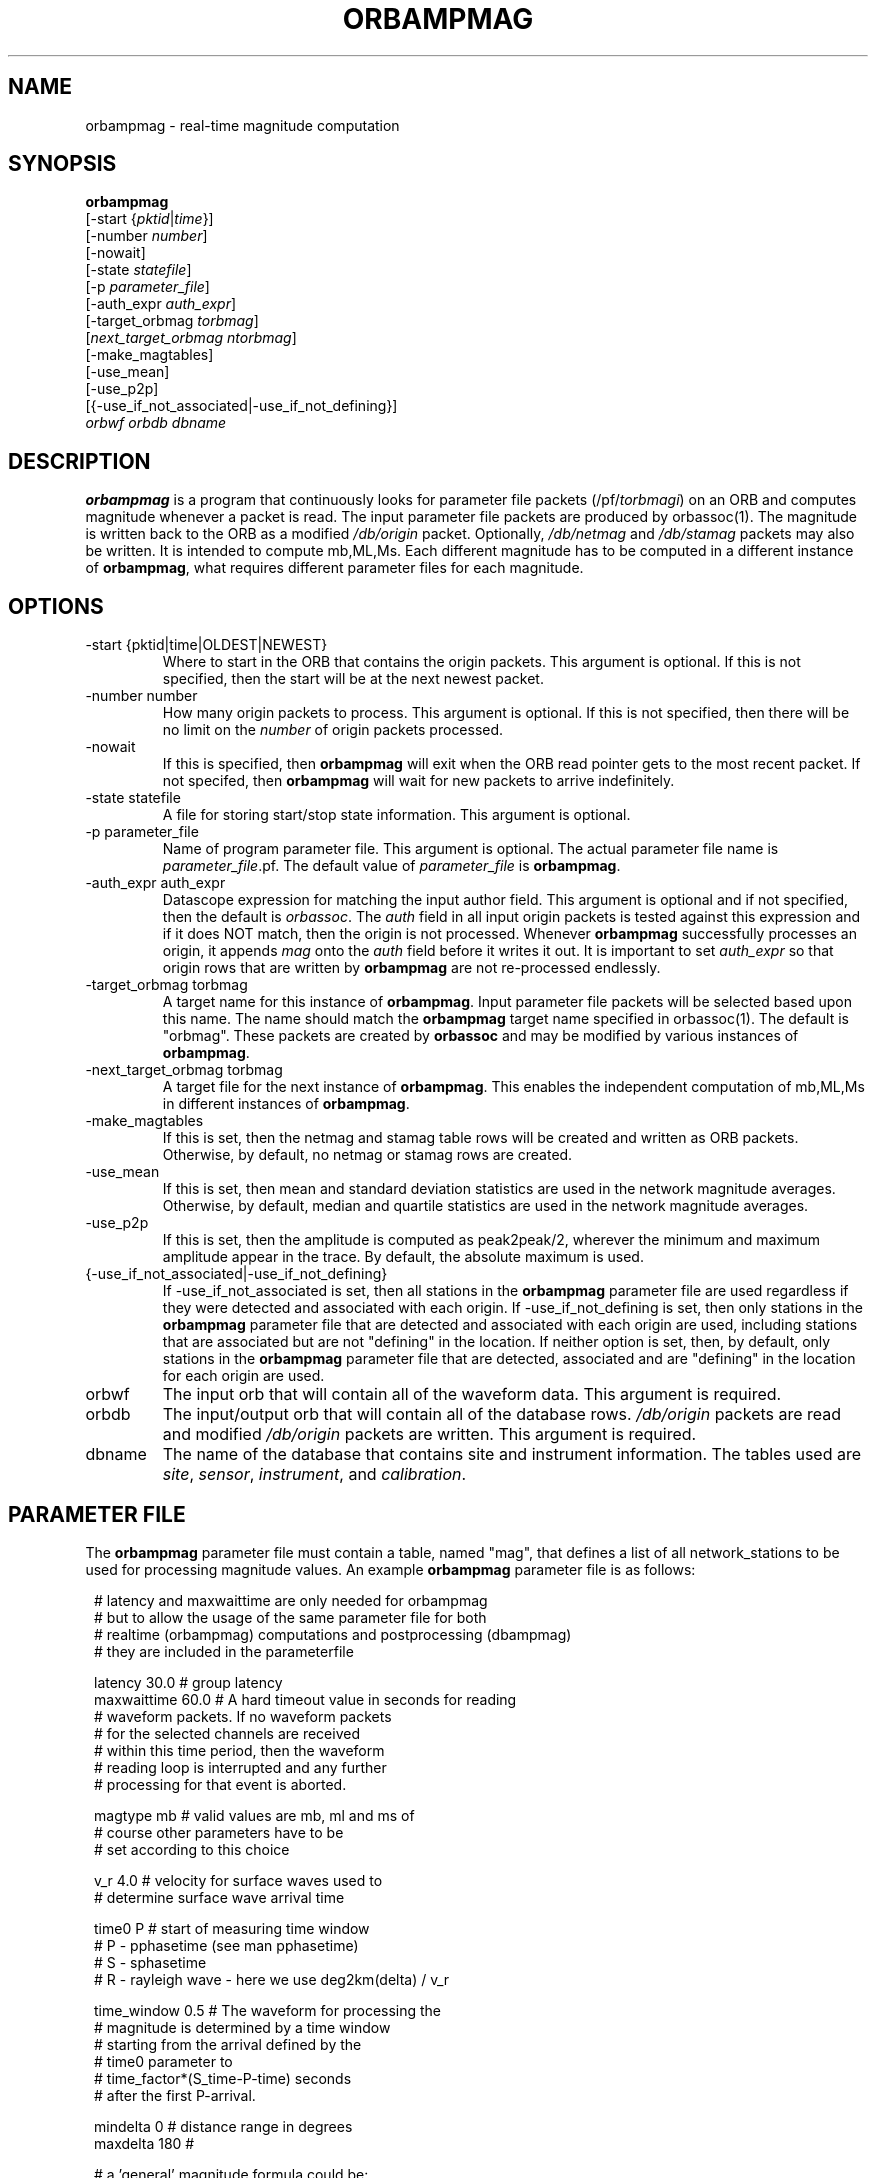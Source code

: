 .\" @(#)orbmag.1        1.1 05/15/98
.TH ORBAMPMAG 1 "$Date$"
.SH NAME
orbampmag \- real-time magnitude computation
.SH SYNOPSIS
.nf
\fBorbampmag \fP
         [-start {\fIpktid\fP|\fItime\fP}]        
         [-number \fInumber\fP]
         [-nowait] 
         [-state \fIstatefile\fP]        
         [-p \fIparameter_file\fP] 
         [-auth_expr \fIauth_expr\fP]
         [-target_orbmag \fItorbmag\fP] 
         [\fInext_target_orbmag\fP \fIntorbmag\fP]            
         [-make_magtables] 
         [-use_mean]
         [-use_p2p]        
         [{-use_if_not_associated|-use_if_not_defining}]
            \fIorbwf\fP \fIorbdb\fP \fIdbname\fP
.fi
.SH DESCRIPTION
\fBorbampmag\fP is a program that continuously looks for parameter file
packets (/pf/\fItorbmagi\fP) on an ORB and computes magnitude whenever a packet
is read. The input parameter file packets are produced by orbassoc(1).
The magnitude is written back to the ORB as a modified
\fI/db/origin\fP packet. Optionally, \fI/db/netmag\fP and
\fI/db/stamag\fP packets may also be written.
It is intended to compute mb,ML,Ms.
Each different magnitude has to be computed in a different instance of \fBorbampmag\fP,
what requires different parameter files for each magnitude.
.SH OPTIONS
.IP "-start {pktid|time|OLDEST|NEWEST}"
Where to start in the ORB that contains the origin packets.
This argument is optional.
If this is not specified, then the start will be at the
next newest packet.
.IP "-number number"
How many origin packets to process. This argument is optional.
If this is not specified, then there will be no limit on
the \fInumber\fP of origin packets processed.
.IP "-nowait"
If this is specified, then \fBorbampmag\fP will exit when
the ORB read pointer gets to the most recent packet. If
not specifed, then \fBorbampmag\fP will wait for new packets
to arrive indefinitely.
.IP "-state statefile"
A file for storing start/stop state information.
This argument is optional.
.IP "-p parameter_file"
Name of program parameter file. This argument is optional.
The actual parameter file name is \fIparameter_file\fP.pf.
The default value of \fIparameter_file\fP is \fBorbampmag\fP.
.IP "-auth_expr auth_expr"
Datascope expression for matching the input author field.
This argument is optional and if not specified, then
the default is \fIorbassoc\fP.
The \fIauth\fP field in all input origin packets is
tested against this expression and if it does NOT match,
then the origin is not processed. Whenever \fBorbampmag\fP
successfully processes an origin, it appends \fImag\fP
onto the \fIauth\fP field before it writes it out.
It is important to set \fIauth_expr\fP so that origin rows
that are written by \fBorbampmag\fP are not re-processed
endlessly.
.IP "-target_orbmag torbmag"
A target name for this instance of \fBorbampmag\fP. Input parameter
file packets will be selected based upon this name.
The name should match the \fBorbampmag\fP target name specified
in orbassoc(1). The default is "orbmag".
These packets are created by \fBorbassoc\fP and may be modified by various
instances of \fBorbampmag\fP.
.IP "-next_target_orbmag torbmag"
A target file for the next instance of \fBorbampmag\fP. This enables
the independent computation of mb,ML,Ms in different instances of
\fBorbampmag\fP.
.IP "-make_magtables"
If this is set, then the netmag and stamag table rows
will be created and written as ORB packets. Otherwise,
by default, no netmag or stamag rows are created.
.IP "-use_mean"
If this is set, then mean and standard deviation statistics are
used in the network magnitude averages. Otherwise, by
default, median and quartile statistics are used in the
network magnitude averages.
.IP "-use_p2p"
If this is set, then the amplitude is computed as peak2peak/2,
wherever the minimum and maximum amplitude appear in the trace.
By default, the absolute maximum is used.
.IP "{-use_if_not_associated|-use_if_not_defining}"
If -use_if_not_associated is set, then all stations in the
\fBorbampmag\fP parameter file are used regardless if they were
detected and associated with each origin.
If -use_if_not_defining is set, then only stations in the
\fBorbampmag\fP parameter file that are detected and associated with
each origin are used, including stations that are associated
but are not "defining" in the location.
If neither option is set, then, by default, only stations
in the \fBorbampmag\fP parameter file that are detected, associated
and are "defining" in the location for each origin are used.
.IP "orbwf"
The input orb that will contain all of the waveform data.
This argument is required.
.IP "orbdb"
The input/output orb that will contain all of the database rows.
\fI/db/origin\fP packets are read and modified \fI/db/origin\fP
packets are written.
This argument is required.
.IP "dbname"
The name of the database that contains site and instrument
information. The tables used are \fIsite\fP, \fIsensor\fP,
\fIinstrument\fP, and \fIcalibration\fP.
.SH PARAMETER FILE
The \fBorbampmag\fP parameter file must contain a table, named "mag",
that defines a list of all network_stations to be used
for processing magnitude values. An example \fBorbampmag\fP
parameter file is as follows:
.ft CW
.in 2c
.nf

.ne 12
# latency and maxwaittime are only needed for orbampmag
# but to allow the usage of the same parameter file for both
# realtime (orbampmag) computations and postprocessing (dbampmag)
# they are included in the parameterfile

latency     30.0 # group latency
maxwaittime 60.0 # A hard timeout value in seconds for reading
                # waveform packets.  If no waveform packets
                # for the selected channels are received
                # within this time period, then the waveform
                # reading loop is interrupted and any further
                # processing for that event is aborted.

.ne 7

magtype     mb  # valid values are mb, ml and ms of
                # course other parameters have to be
                # set according to this choice

v_r         4.0 # velocity for surface waves used to
                # determine surface wave arrival time

.ne 11
time0       P   # start of measuring time window
                # P - pphasetime (see man pphasetime)
                # S - sphasetime
                # R - rayleigh wave - here we use deg2km(delta) / v_r

time_window 0.5 # The waveform for processing the
                # magnitude is determined by a time window
                # starting from the arrival defined by the
                # time0 parameter to
                # time_factor*(S_time-P-time) seconds
                # after the first P-arrival.

.ne 17
mindelta    0   # distance range in degrees
maxdelta    180 #

# a 'general' magnitude formula could be:
#
#       c0+log10(amp)+c1*log10(delta)+c2*log10(delta*c3+c4)+c5
#
#       delta is the distance in degrees
#       where c2,c3,c4,c5 are station-dependent
#       thus c0 and c1 are to be changed here,
#       while c2,c3,c4,c5 are to be changed station-wise
#
# beware:  c0 has to be converted if you have a formula where delta is
# in km in this case subtract log10(deg2km(1))*c1 from the 'original'
# coefficient
#
c0     -0.104
c1      1.66

.ne 15
filter BW 0.6 3 3 3

mag &Tbl{    # station parameters for computing magnitudes
#           calib              apply
#      chan  from deconvolve    wa      snr
#sta   expr   \fIdb\fP  instrument  filter threshold latency c2  c3  c4  c5
ARSA   HHZ   yes     no        no       2.0      0.0  0.0 1.0 1.0 0.0
DAVA   HHZ   yes     no        no       2.0      0.0  0.0 1.0 1.0 0.0
OBKA   HHZ   yes     no        no       2.0      0.0  0.0 1.0 1.0 0.0
JAVC   HHZ   yes     no        no       2.0      0.0  0.0 1.0 1.0 0.0
KRUC   HHZ   yes     no        no       2.0      0.0  0.0 1.0 1.0 0.0
MORC   HHZ   yes     no        no       2.0      0.0  0.0 1.0 1.0 0.0
KBA    HHZ   yes     no        no       2.0      0.0  0.0 1.0 1.0 0.0
MOA    HHZ   yes     no        no       2.0      0.0  0.0 1.0 1.0 0.0
}

.fi
.in
.ft R
.LP
The parameters are defined below.
.IP "c0, c1, c2, c3, c4, c5" 
define whatever you might find appropriate to compute your magnitudes.
.IP filter
Defines the filter applied to your data
.IP sta
The sta parameter identifies the station.
.IP chan_expr
This is a regular UNIX expression that is matched against the
actual data chan codes. If a match occurs, then the data channel is used.
.IP calib_from_db
If set to yes (or true or 1) then the \fIcalib\fP value for
converting counts to ground velocity (or displacement) is obtained
from the database calibration table. Otherwise, \fIcalib\fP is obtained directly
from the wfdisc row entries.
.IP decon_instr
If set to yes (or true or 1) then the instrument response
is deconvolved. Otherwise, the instrument response
is not deconvolved.
.IP apply_wa_filter
If set to yes (or true or 1) then the Wood-Anderson filter
is applied. Otherwise, the Wood-Anderson filter
is not applied.
.IP snr_thresh
This is a signal to noise threshold value. The noise for each
waveform preceding the initial P arrival is computed as a
root mean square. If the observed peak value (the signal)
of the event divided by the noise value is less than snr_thresh,
then the magnitude is not computed for the particular channel.
.LP
Applying instrument deconvolution can cause instabilites. For
broadband instruments, it is usually not necessary to apply
instrument deconvolution since the instrument response
is flat in the response band of the Wood-Anderson filter.
In cases where the instrument is a narrow band short period
at 1 Hertz, it is usually not necessary to apply either
the deconvolution or the Wood-Anderson filter. In all cases
the responses are converted to displacement and the correct
gains are applied to produce equivalent Wood-Anderson
drum recorder displacement.
.SH EXAMPLES
This is how I call orbampmag 3 times in rtexec.pf 
to compute more or less independent of each other mb,ml,ms.
.LP
orbassoc puts out the default /pf/orbmag packets which are read to compute mb.
This instance then puts /pf/orbml, which is read by another instance that computs ml, etc...
Obviously, the last instance puts nothing back.
.ft CW
.in 2c
.nf

orbmb orbampmag -state state/mb -v -use_p2p \\
            -auth_expr mb -next_target_orbmag orbml \\
            -make_magtables -p mb $ORB $ORB $DB
orbml orbampmag -state state/ml -v -target_orbmag orbml \\
            -auth_expr ml -next_target_orbmag orbms -p ml \\
            -make_magtables $ORB $ORB $DB
orbms orbampmag  -start OLDEST  -state state/ms3 -v -use_p2p \\
            -target_orbmag orbms -auth_expr ms -p ms \\
            -make_magtables $ORB $ORB $DB

.fi
.in
.ft R
.SH "BUGS AND CAVEATS"
Instrument response deconvolution is not supported at this \fItime\fP.
Acceleration sensor channels are not supported at this \fItime\fP.
.SH AUTHOR
Nikolaus Horn, using orbmag by Danny Harvey
.br
ZAMG / Vienna, nikolaus.horn@zamg.ac.at

